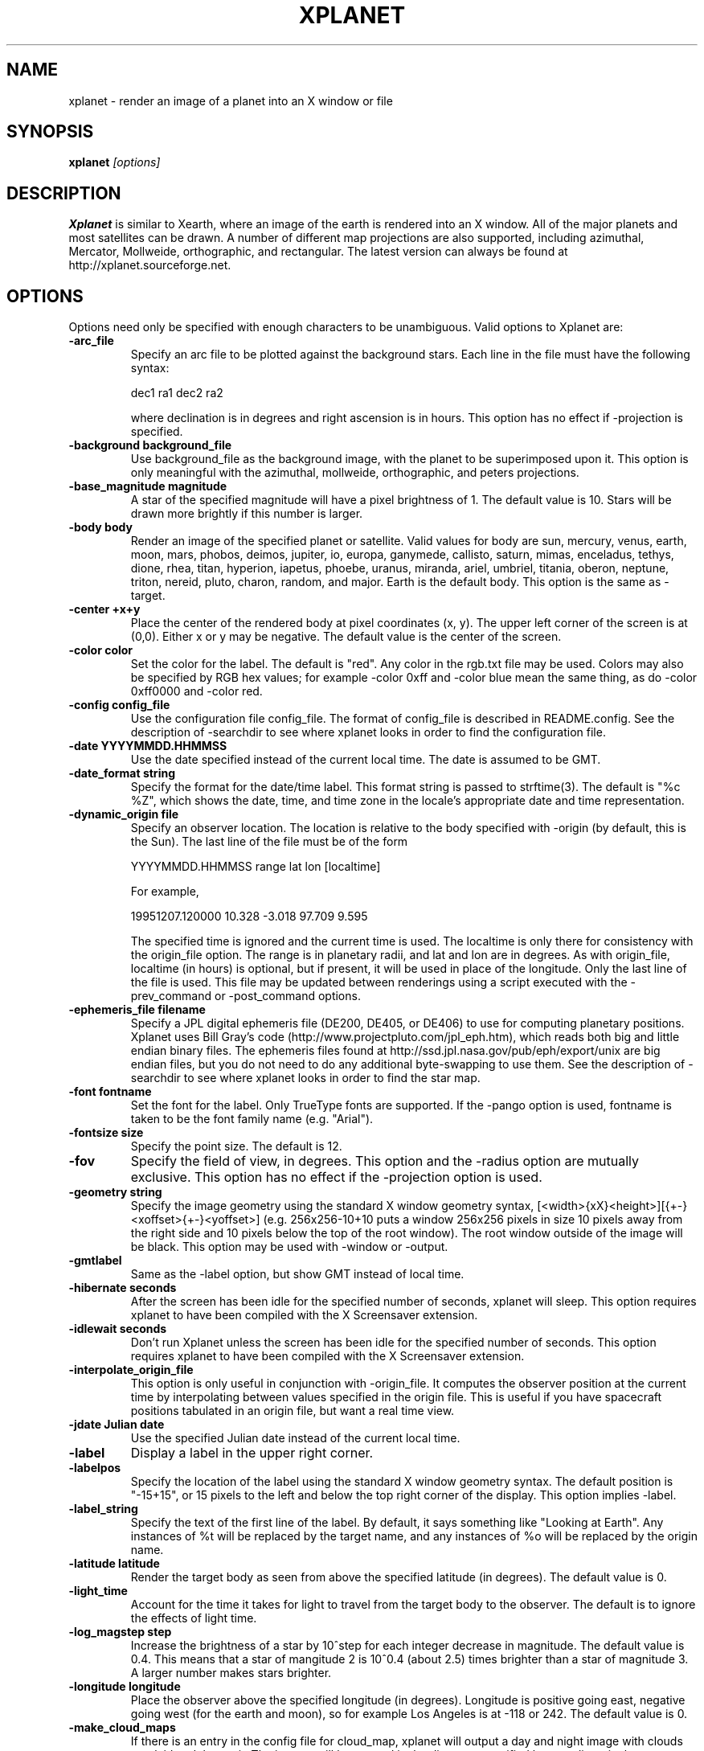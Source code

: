 .TH XPLANET 1
.\" NAME should be all caps, SECTION should be 1-8, maybe w/ subsection
.\" other parms are allowed: see man(7), man(1)
.SH NAME
xplanet \- render an image of a planet into an X window or file
.SH SYNOPSIS

.B xplanet
.I "[options]"

.SH DESCRIPTION
.B Xplanet 
is similar to Xearth, where an image of the earth is rendered into an
X window.  All of the major planets and most satellites can be drawn.
A number of different map projections are also supported, including
azimuthal, Mercator, Mollweide, orthographic, and rectangular.
The latest version can always be
found at http://xplanet.sourceforge.net.

.SH OPTIONS
Options need only be specified with enough characters to be
unambiguous.  Valid options to Xplanet are:

.TP
.B \-arc_file
Specify an arc file to be plotted against the background stars.  Each
line in the file must have the following syntax:
.nf
.sp
dec1 ra1 dec2 ra2
.sp
.fi
where declination is in degrees and right ascension is in hours.  This
option has no effect if -projection is specified.

.TP
.B \-background background_file
Use background_file as the background image, with the planet to be
superimposed upon it.  This option is only meaningful with the
azimuthal, mollweide, orthographic, and peters projections.

.TP
.B \-base_magnitude magnitude
A star of the specified magnitude will have a pixel brightness of 1.
The default value is 10.  Stars will be drawn more brightly if this
number is larger.

.TP
.B \-body body
Render an image of the specified planet or satellite.  Valid values
for body are sun, mercury, venus, earth, moon, mars, phobos, deimos,
jupiter, io, europa, ganymede, callisto, saturn, mimas, enceladus,
tethys, dione, rhea, titan, hyperion, iapetus, phoebe, uranus,
miranda, ariel, umbriel, titania, oberon, neptune, triton, nereid,
pluto, charon, random, and major.  Earth is the default body.  This
option is the same as -target.

.TP
.B \-center +x+y
Place the center of the rendered body at pixel coordinates (x, y).
The upper left corner of the screen is at (0,0). Either x or y may be
negative.  The default value is the center of the screen.

.TP
.B \-color color
Set the color for the label.  The default is "red".  Any color in the
rgb.txt file may be used.  Colors may also be specified by RGB hex
values; for example -color 0xff and -color blue mean the same thing,
as do -color 0xff0000 and -color red.

.TP
.B \-config config_file
Use the configuration file config_file.  The format of config_file is
described in README.config.  See the description of -searchdir to see
where xplanet looks in order to find the configuration file.

.TP
.B \-date YYYYMMDD.HHMMSS
Use the date specified instead of the current local time.  The date is
assumed to be GMT.

.TP
.B \-date_format string
Specify the format for the date/time label.  This format string is
passed to strftime(3).  The default is "%c %Z", which shows the date,
time, and time zone in the locale's appropriate date and time
representation.

.TP
.B \-dynamic_origin file
Specify an observer location.  The location is relative to the body
specified with -origin (by default, this is the Sun).  The last line
of the file must be of the form
.nf
.sp
YYYYMMDD.HHMMSS range lat lon [localtime]
.sp
.fi
For example,
.nf
.sp
19951207.120000     10.328   -3.018   97.709    9.595
.sp
.fi
The specified time is ignored and the current time is used.  The
localtime is only there for consistency with the origin_file option.
The range is in planetary radii, and lat and lon are in degrees.  As
with origin_file, localtime (in hours) is optional, but if present, it
will be used in place of the longitude.  Only the last line of the
file is used.  This file may be updated between renderings using a
script executed with the -prev_command or -post_command options.

.TP
.B \-ephemeris_file filename
Specify a JPL digital ephemeris file (DE200, DE405, or DE406) to use
for computing planetary positions.  Xplanet uses Bill Gray's code
(http://www.projectpluto.com/jpl_eph.htm), which reads both big and
little endian binary files.  The ephemeris files found at
http://ssd.jpl.nasa.gov/pub/eph/export/unix are big endian files, but
you do not need to do any additional byte-swapping to use them.  See
the description of -searchdir to see where xplanet looks in order to
find the star map.

.TP
.B \-font fontname 
Set the font for the label.  Only TrueType fonts are supported.  If
the -pango option is used, fontname is taken to be the font family
name (e.g. "Arial").

.TP
.B \-fontsize size 
Specify the point size.  The default is 12.

.TP
.B \-fov
Specify the field of view, in degrees.  This option and the -radius
option are mutually exclusive.  This option has no effect if the
-projection option is used.

.TP
.B \-geometry string
Specify the image geometry using the standard X window geometry
syntax, [<width>{xX}<height>][{+-}<xoffset>{+-}<yoffset>]
(e.g. 256x256-10+10 puts a window 256x256 pixels in size 10 pixels
away from the right side and 10 pixels below the top of the root
window).  The root window outside of the image will be black.  This
option may be used with -window or -output.

.TP
.B \-gmtlabel
Same as the -label option, but show GMT instead of local time.

.TP
.B \-hibernate seconds
After the screen has been idle for the specified number of seconds,
xplanet will sleep.  This option requires xplanet to have been
compiled with the X Screensaver extension.

.TP
.B \-idlewait seconds
Don't run Xplanet unless the screen has been idle for the specified
number of seconds.  This option requires xplanet to have been compiled
with the X Screensaver extension.

.TP
.B \-interpolate_origin_file
This option is only useful in conjunction with -origin_file.  It
computes the observer position at the current time by interpolating
between values specified in the origin file.  This is useful if you
have spacecraft positions tabulated in an origin file, but want a real
time view.

.TP
.B \-jdate Julian date
Use the specified Julian date instead of the current local time.

.TP
.B \-label
Display a label in the upper right corner.

.TP
.B \-labelpos
Specify the location of the label using the standard X window geometry
syntax.  The default position is "-15+15", or 15 pixels to the left
and below the top right corner of the display.  This option implies
-label. 

.TP
.B \-label_string
Specify the text of the first line of the label.  By default, it says
something like "Looking at Earth".  Any instances of %t will be
replaced by the target name, and any instances of %o will be replaced
by the origin name.

.TP
.B \-latitude latitude
Render the target body as seen from above the specified latitude (in
degrees).  The default value is 0.  

.TP
.B \-light_time
Account for the time it takes for light to travel from the target body
to the observer.  The default is to ignore the effects of light time.

.TP
.B \-log_magstep step
Increase the brightness of a star by 10^step for each integer decrease
in magnitude.  The default value is 0.4.  This means that a star of
mangitude 2 is 10^0.4 (about 2.5) times brighter than a star of
magnitude 3.  A larger number makes stars brighter.

.TP
.B \-longitude longitude 
Place the observer above the specified longitude (in degrees).
Longitude is positive going east, negative going west (for the earth
and moon), so for example Los Angeles is at -118 or 242.  The default
value is 0.

.TP
.B \-make_cloud_maps
If there is an entry in the config file for cloud_map, xplanet will
output a day and night image with clouds overlaid and then exit.  The
images will be created in the directory specified by -tmpdir, or in
the current directory if -tmpdir is not used.  The names of the output
images default to day_clouds.jpg and night_clouds.jpg, but may be
changed by the -output option.  If "-output filename.extension" is
specified, the output images will be named "day_filename.extension"
and "night_filename.extension".  The dimensions of the output images
are the same as the day image.

.TP
.B \-marker_file
Specify a file containing user defined marker data to display against
the background stars. The format of each line is generally
declination, right ascension, string, as in the example below:
.nf
.sp
-16.7161 6.7525 "Sirius"
.sp
.fi
For additional options which may be specified, see the marker_file
entry in README.config.  This option has no effect if -projection is
specified.

.TP
.B \-markerbounds filename
Write coordinates of the bounding box for each marker to filename.
This might be useful if you're using xplanet to make imagemaps for web
pages.  Each line looks like:
.nf
.sp
204,312 277,324 Los Angeles
.sp
.fi
where the coordinates are for the upper left and lower right corners
of the box.  This file gets rewritten every time xplanet renders its
image.

.TP
.B \-north north_type
This option rotates the image so that the top corresponds to north in
the given coordinate system: "body", "galactic", "orbit", or
"terrestrial".  The default value is "body".

.TP
.B \-num_times num_times
Run num_times before exiting.  The default is to run indefinitely.

.TP
.B \-origin body
Place the observer at the center of the specified body.  Valid values
are the same as for -target.  In addition, "above", "below", or
"system" may be specified.  Using "above" or "below" centers the view
on the body's primary and the field of view is large enough to show
the body's orbit.  Using "system" places the observer at the center of
a random body in the same system as the target body.  Two bodies are
in the same system if one of the following is true:
.nf
.sp
 1) target and origin have same primary
 2) target is origin's primary
 3) origin is target's primary
.sp
.fi
If the body name is preceded by a dash, the observer is placed on the
opposite side of the target from the specified body at a distance
equal to the distance between the target and body.  For example,
-target earth -origin sun places the observer at the center of the
sun.  If -target earth -origin -sun is used, the observer is placed on
a line connecting the centers of the earth and sun at a distance of 1
AU farther from the sun than the earth.

.TP
.B \-origin_file origin_file
Specify a list of observer positions in origin_file.  The positions
are relative to the body specified with -origin (by default, this is
the Sun).  Each line should be of the form
.nf
.sp
YYYYMMDD.HHMMSS range lat lon [localtime]
.sp
.fi
For example,
.nf
.sp
19951207.120000     10.328   -3.018   97.709    9.595
.sp
.fi
Range is in planetary radii, and lat and lon are in degrees.  The
localtime (in hours) is optional, but if supplied, it will be used in
place of the longitude.  For each line in the origin file, the
observer is placed at the specified position, relative to the body
specified with -origin.  This option is useful for showing spacecraft
flybys or orbiting around a planet.  Any line with a # in the first
column is ignored.

.TP
.B \-output filename
Output to a file instead of rendering to a window.  The file format is
taken from the extension. Currently .gif, .jpg, .ppm, .png, and .tiff
images can be created, if xplanet has been compiled with the
appropriate libraries.  The image size defaults to 512 by 512 pixels
but this may be changed by the -geometry flag.

.TP
.B \-pango
Use the Pango (http://www.pango.org) library for rendering
internationalized text. Pango uses Unicode for all of its encoding,
and will eventually support output in all the worlds major languages.
If xplanet has not been compiled with this library this option will be
ignored.  There appear to be memory leaks in the pango library, so I
don't recommend letting xplanet run indefinitely with this option.

.TP
.B \-post_command command
.TP
.B \-prev_command command
Run command either before or after each time xplanet renders an image.
On MS Windows, you may need to use unix-style paths.  For example:
.nf
.sp
xplanet.exe -prev_command ./prev.bat
.sp
.fi

.TP
.B \-print_ephemeris
Print the heliocentric rectangular equatorial coordinates (J2000) for
each body xplanet knows about, and then exit.

.TP
.B \-projection projection_type
The projection type may be one of ancient, azimuthal, hemisphere,
lambert, mercator, mollweide, peters, orthographic, or rectangular.
The default is no projection.  Multiple bodies will not be shown if
this options is specified, although shadows will still be drawn.

.TP
.B \-quality quality
This option is only used when creating JPEG images.  The quality can
range from 0 to 100.  The default value is 80.

.TP
.B \-radius radius 
Specify the radius of the globe as a percent of the screen height.
The default value is 45% of the screen height.  When drawing Saturn,
the radius value applies to the radius of the outer ring.

.TP
.B \-random
Place the observer above a random latitude and longitude.

.TP
.B \-range range
Render the globe as seen from a distance of range from the planet's
center, in units of the planetary radius.  The default value is 1000.
Note that if you use very close ranges the field of view of the screen
can be greater than 180 degrees!  If you want an "up close" image use
the -radius option.

.TP
.B \-rotate angle 
Rotate the globe by angle degrees counterclockwise so that north (as
defined by the -north argument) isn't at the top.  The default value
is 0.  My friends in the Southern Hemisphere can use -rotate 180 to
make the earth look like it should!  For non-orthographic projections,
the globe is rotated and then projected, if that helps you visualize
what to expect.

.TP
.B \-save_desktop_file
On Microsoft Windows and Mac OS X, xplanet creates an intermediate
image file which is used to set the desktop.  This file will be
created in the -tmpdir directory.  By default, this image is removed
after the desktop has been set.  Specifying this option will leave the
file in place.

.TP
.B \-searchdir directory
Any files used by xplanet should be placed in one of the following
directories depending on its type: "arcs", "config", "ephemeris",
"fonts", "images", "markers", "origin", "satellites", or "stars".  By
default, xplanet will look for a file in the following order:
.nf
.sp
The current directory
searchdir
subdirectories of searchdir
subdirectories of xplanet (if it exists in the current directory)
subdirectories of ${HOME}/.xplanet on X11
subdirectories of ${HOME}/Library/Xplanet on Mac OS X
subdirectories of DATADIR/xplanet
.sp
.fi
DATADIR is set at compile time and defaults to /usr/local/share.

.TP
.B \-starfreq frequency
Fraction of background pixels that will be colored white.  The default
value is 0.001.  This option is only meaningful with the azimuthal,
mollweide, orthographic, and peters projections.

.TP
.B \-starmap starmap
Use starmap to draw the background stars.  This file should be a text
file where each line has the following format:
.nf
.sp
Declination, Right Ascension, Magnitude
.sp
.fi
where Declination is in decimal degrees and Right Ascension is in
decimal hours.  For example, the entry for Sirius is
.nf
.sp
-16.7161  6.7525 -1.46
.sp
.fi
See the description of -searchdir to see where xplanet looks in order
to find the star map.

.TP
.B \-target target
Same as -body.

.TP
.B \-tt
Use terrestrial time instead of universal time.  The two differ
slightly due to the non-uniform rotation of the earth.  The default is
to use universal time.

.TP
.B \-timewarp
As in xearth, scale the apparent rate at which time progresses by
factor.  The default is 1.

.TP
.B \-tmpdir tmpdir
Specify a directory that xplanet will use to place images created
using -make_cloud_maps.  On Microsoft Windows, xplanet will write
a bitmap file called xplanet.bmp to the specified directory.  The
default is the result of the GetWindowsDirectory call (C:\WINDOWS on
Win95).  On Mac OS X, xplanet will create an intermediate PNG file in
order to set the background.  The default value is /tmp.  On Windows
and Mac OS X, the intermediate file will be removed unless the
-save_desktop_file option is specified.

.TP
.B \-transparency
Update the background pixmap for transparent Eterms and aterms.  This
option only works under X11.

.TP
.B \-transpng filename
Same as the -output option, except set the background to be
transparent when writing a PNG file.  

.TP
.B \-utclabel
Same as -gmtlabel.

.TP
.B \-verbosity level
.nf
.sp
level      output
< 0        only fatal error messages
0          non-fatal warning messages
1          basic information        
2          basic diagnostics        
3          more detailed diagnostics
4          very detailed diagnostics
.sp
.fi
The default value is 0.

.TP
.B \-version
Display current version information.

.TP
.B \-vroot
Render the image to the virtual root window.  Some window managers use
one big window that sits over the real root window as their background
window.  Xscreensaver uses a virtual root window to cover the screen
as well.

.TP
.B \-wait wait
Update every wait seconds.

.TP
.B \-window
Render the image to its own X window.  The size defaults to 512 by 512
pixels but this may be set by the -geometry flag.

.TP
.B \-window_title title
Set the window's title to title.  This option implies -window.

.TP
.B \-xscreensaver
Same as -vroot.

